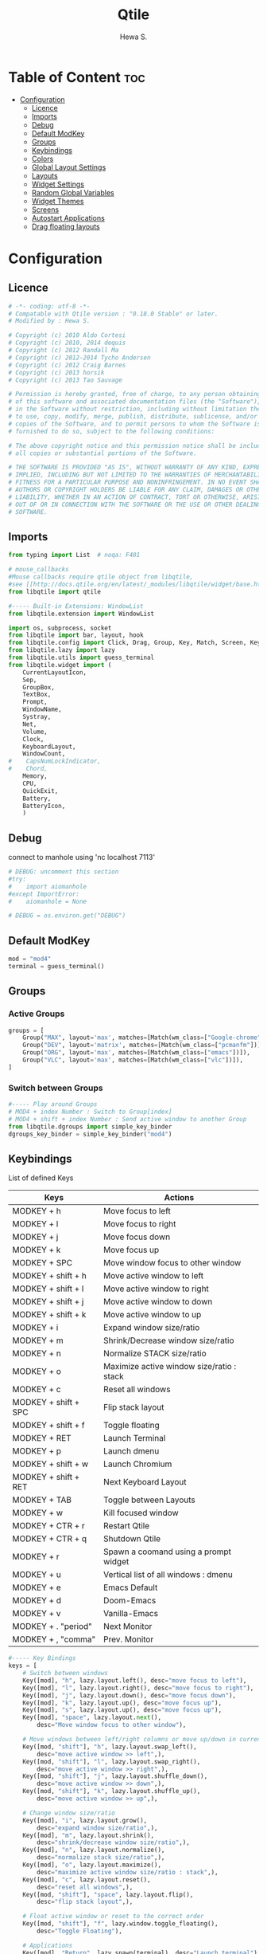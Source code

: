 #+TITLE: Qtile
#+AUTHOR: Hewa S.
#+DESCRIPTION: Qtile A full-featured, hackable tiling window manager written and configured in Python
#+LANGUAGE: en
#+PROPERTY: header-args:python :tangle ~/.config/qtile/config.py :results silent :tangle-mode (identity #o755)

* Table of Content :toc:
- [[#configuration][Configuration]]
  - [[#licence][Licence]]
  - [[#imports][Imports]]
  - [[#debug][Debug]]
  - [[#default-modkey][Default ModKey]]
  - [[#groups][Groups]]
  - [[#keybindings][Keybindings]]
  - [[#colors][Colors]]
  - [[#global-layout-settings][Global Layout Settings]]
  - [[#layouts][Layouts]]
  - [[#widget-settings][Widget Settings]]
  - [[#random-global-variables][Random Global Variables]]
  - [[#widget-themes][Widget Themes]]
  - [[#screens][Screens]]
  - [[#autostart-applications][Autostart Applications]]
  - [[#drag-floating-layouts][Drag floating layouts]]

* Configuration
** Licence
#+begin_src python
# -*- coding: utf-8 -*-
# Compatable with Qtile version : "0.18.0 Stable" or later.
# Modified by : Hewa S.

# Copyright (c) 2010 Aldo Cortesi
# Copyright (c) 2010, 2014 dequis
# Copyright (c) 2012 Randall Ma
# Copyright (c) 2012-2014 Tycho Andersen
# Copyright (c) 2012 Craig Barnes
# Copyright (c) 2013 horsik
# Copyright (c) 2013 Tao Sauvage

# Permission is hereby granted, free of charge, to any person obtaining a copy
# of this software and associated documentation files (the "Software"), to deal
# in the Software without restriction, including without limitation the rights
# to use, copy, modify, merge, publish, distribute, sublicense, and/or sell
# copies of the Software, and to permit persons to whom the Software is
# furnished to do so, subject to the following conditions:

# The above copyright notice and this permission notice shall be included in
# all copies or substantial portions of the Software.

# THE SOFTWARE IS PROVIDED "AS IS", WITHOUT WARRANTY OF ANY KIND, EXPRESS OR
# IMPLIED, INCLUDING BUT NOT LIMITED TO THE WARRANTIES OF MERCHANTABILITY,
# FITNESS FOR A PARTICULAR PURPOSE AND NONINFRINGEMENT. IN NO EVENT SHALL THE
# AUTHORS OR COPYRIGHT HOLDERS BE LIABLE FOR ANY CLAIM, DAMAGES OR OTHER
# LIABILITY, WHETHER IN AN ACTION OF CONTRACT, TORT OR OTHERWISE, ARISING FROM,
# OUT OF OR IN CONNECTION WITH THE SOFTWARE OR THE USE OR OTHER DEALINGS IN THE
# SOFTWARE.
#+end_src

** Imports
#+begin_src python
from typing import List  # noqa: F401

# mouse_callbacks
#Mouse callbacks require qtile object from libqtile,
#see [[http://docs.qtile.org/en/latest/_modules/libqtile/widget/base.html]]
from libqtile import qtile

#----- Built-in Extensions: WindowList
from libqtile.extension import WindowList

import os, subprocess, socket
from libqtile import bar, layout, hook
from libqtile.config import Click, Drag, Group, Key, Match, Screen, KeyChord
from libqtile.lazy import lazy
from libqtile.utils import guess_terminal
from libqtile.widget import (
    CurrentLayoutIcon,
    Sep,
    GroupBox,
    TextBox,
    Prompt,
    WindowName,
    Systray,
    Net,
    Volume,
    Clock,
    KeyboardLayout,
    WindowCount,
#    CapsNumLockIndicator,
#    Chord,
    Memory,
    CPU,
    QuickExit,
    Battery,
    BatteryIcon,
    )
#+end_src

** Debug
connect to manhole using 'nc localhost 7113'
#+begin_src python
# DEBUG: uncomment this section
#try:
#    import aiomanhole
#except ImportError:
#    aiomanhole = None

# DEBUG = os.environ.get("DEBUG")
#+end_src

** Default ModKey
#+begin_src python
mod = "mod4"
terminal = guess_terminal()
#+end_src

** Groups
*** Active Groups
#+begin_src python
groups = [
    Group("MAX", layout='max', matches=[Match(wm_class=["Google-chrome"])]),
    Group("DEV", layout='matrix', matches=[Match(wm_class=["pcmanfm"])]),
    Group("ORG", layout='max', matches=[Match(wm_class=["emacs"])]),
    Group("VLC", layout='max', matches=[Match(wm_class=["vlc"])]),
]
#+end_src
*** Switch between Groups
#+begin_src python
#----- Play around Groups
# MOD4 + index Number : Switch to Group[index]
# MOD4 + shift + index Number : Send active window to another Group
from libqtile.dgroups import simple_key_binder
dgroups_key_binder = simple_key_binder("mod4")
#+end_src

** Keybindings
List of defined Keys
| Keys                 | Actions                                   |
|----------------------+-------------------------------------------|
| MODKEY + h           | Move focus to left                        |
| MODKEY + l           | Move focus to right                       |
| MODKEY + j           | Move focus down                           |
| MODKEY + k           | Move focus up                             |
| MODKEY + SPC         | Move window focus to other window         |
| MODKEY + shift + h   | Move active window to left                |
| MODKEY + shift + l   | Move active window to right               |
| MODKEY + shift + j   | Move active window to down                |
| MODKEY + shift + k   | Move active window to up                  |
| MODKEY + i           | Expand window size/ratio                  |
| MODKEY + m           | Shrink/Decrease window size/ratio         |
| MODKEY + n           | Normalize STACK size/ratio                |
| MODKEY + o           | Maximize active window size/ratio : stack |
| MODKEY + c           | Reset all windows                         |
| MODKEY + shift + SPC | Flip stack layout                         |
| MODKEY + shift + f   | Toggle floating                           |
| MODKEY + RET         | Launch Terminal                           |
| MODKEY + p           | Launch dmenu                              |
| MODKEY + shift + w   | Launch Chromium                           |
| MODKEY + shift + RET | Next Keyboard Layout                      |
| MODKEY + TAB         | Toggle between Layouts                    |
| MODKEY + w           | Kill focused window                       |
| MODKEY + CTR + r     | Restart Qtile                             |
| MODKEY + CTR + q     | Shutdown Qtile                            |
| MODKEY + r           | Spawn a coomand using a prompt widget     |
| MODKEY + u           | Vertical list of all windows : dmenu      |
| MODKEY + e           | Emacs Default                             |
| MODKEY + d           | Doom-Emacs                                |
| MODKEY + v           | Vanilla-Emacs                             |
| MODKEY + . "period"  | Next Monitor                              |
| MODKEY + , "comma"    | Prev. Monitor                             |

#+begin_src python
#----- Key Bindings
keys = [
    # Switch between windows
    Key([mod], "h", lazy.layout.left(), desc="move focus to left"),
    Key([mod], "l", lazy.layout.right(), desc="move focus to right"),
    Key([mod], "j", lazy.layout.down(), desc="move focus down"),
    Key([mod], "k", lazy.layout.up(), desc="move focus up"),
    Key([mod], "s", lazy.layout.up(), desc="move focus up"),
    Key([mod], "space", lazy.layout.next(),
        desc="Move window focus to other window"),

    # Move windows between left/right columns or move up/down in current stack.
    Key([mod, "shift"], "h", lazy.layout.swap_left(),
        desc="move active window >> left",),
    Key([mod, "shift"], "l", lazy.layout.swap_right(),
        desc="move active window >> right",),
    Key([mod, "shift"], "j", lazy.layout.shuffle_down(),
        desc="move active window >> down",),
    Key([mod, "shift"], "k", lazy.layout.shuffle_up(),
        desc="move active window >> up",),
    
    # Change window size/ratio
    Key([mod], "i", lazy.layout.grow(),
        desc="expand window size/ratio",),
    Key([mod], "m", lazy.layout.shrink(),
        desc="shrink/decrease window size/ratio",),
    Key([mod], "n", lazy.layout.normalize(),
        desc="normalize stack size/ratio",),
    Key([mod], "o", lazy.layout.maximize(),
        desc="maximize active window size/ratio : stack",),
    Key([mod], "c", lazy.layout.reset(),
        desc="reset all windows",),
    Key([mod, "shift"], "space", lazy.layout.flip(),
        desc="flip stack layout",),

    # Float active window or reset to the correct order
    Key([mod, "shift"], "f", lazy.window.toggle_floating(),
        desc="Toggle Floating"),

    # Applications
    Key([mod], "Return", lazy.spawn(terminal), desc="Launch terminal"),
    Key([mod], "p", lazy.spawn("dmenu_run -i"), desc="dmenu"),
    Key([mod, "shift"], "w", lazy.spawn("chromium"),
        desc="Launch Chromium Browser"),

    Key([mod, "shift"], "Return", lazy.widget["keyboardlayout"].next_keyboard(), desc="Next keyboard layout."),
    Key([mod], "e", lazy.spawn("emacsclient -c -s hewa -a emacs"), desc="Emacs"),
    Key([mod], "d", lazy.spawn("emacsclient -c -s doom -a emacs"), desc="Doom-Emacs"),
    Key([mod], "v", lazy.spawn("emacs --with-profile vanilla"), desc="Vanilla-Emacs"),

    # Switch between screens
    Key([mod], "period", lazy.next_screen(), desc="Next Monitor"),
    Key([mod], "comma", lazy.prev_screen(), desc="Prev Monitor"),

    # Toggle between different layouts as defined below
    Key([mod], "Tab", lazy.next_layout(), desc="Toggle between layouts"),
    Key([mod], "w", lazy.window.kill(), desc="Kill focused window"),

    Key([mod, "control"], "r", lazy.restart(), desc="Restart Qtile"),
    Key([mod, "control"], "q", lazy.shutdown(), desc="Shutdown Qtile"),
    Key([mod], "r", lazy.spawncmd(),
        desc="Spawn a command using a prompt widget"),

    # List open windows in dmenu 
    Key([mod], "u", lazy.run_extension(WindowList(
        item_format="{id}: {window} >>> {group}",)),
        desc="Give vertical list of all open windows in dmenu. Switch to selected",
        ),
]
#+end_src

** Colors
#+begin_src python
#----- GLOBAL COLORZ, Yep ColorZ!
colorz = ("#282c34", #[0] Dark Panel BG
          "#2ABB9B", #[1] Green : Border Line >> Active Tab >> Group
          "#FFa400", #[2] Yellow: Inactive Group Names
          "#F22613", #[3] Red   : Active Group Names
          "#19B5FE", #[4] Blue  : Selected Group
          "#ff0000", #[5] light Red : Focused Window Border
          "#5aff00", #[6] Green : Normal Window Border
          )
#+end_src

** Global Layout Settings
+ Monad
#+begin_src python
layout_monad = {
    "border_focus": colorz[5],
    "border_normal": colorz[6],
    "border_width": 2,
    "margin": 2,
    "single_border_width": 2,
    "single_margin": 2,
    }
#+end_src
+ Floating
#+begin_src python
layout_flo = {
    "border_focus": colorz[5],
    "border_normal": colorz[6],
    "border_width": 2,
    "fullscreen_border_width": 2,
    }
#+end_src
+ Zoomy
#+begin_example
layout_zoomy = {
    "columnwidth": 200,
    "margin": 2,
    }
#+end_example
+ Matrix
  #+begin_src python
layout_matrix = {
    "border_focus": colorz[5],
    "border_normal": colorz[6],
    "border_width": 2,
    "margin": 2,
    }
#+end_src

** Layouts
#+begin_src python
layouts = [
    layout.MonadTall(**layout_monad,ratio=0.6),
    layout.MonadWide(**layout_monad),
    layout.Matrix(**layout_matrix),
    # layout.Zoomy(**layout_zoomy),
    layout.Max(),
    # layout.Columns(border_focus_stack='#d75f5f'),
    # Try more layouts by unleashing below layouts.
    # layout.Stack(num_stacks=2),
    # layout.Bsp(),
    # layout.RatioTile(),
    # layout.Tile(),
    # layout.TreeTab(),
    # layout.VerticalTile(),
]
#+end_src

** Widget Settings
#+begin_src python
#----- Widget Settings
widget_defaults = dict(
    font='Arimo Regular Nerd Font Complete',
    fontsize=13,
    padding=3,
    background=colorz[0], #Panel Background
    )
#+end_src

** Random Global Variables
#+begin_src python
#----- Random Global Variables
#----- Custom Icon Path for CurrentlayoutIcon Widget
wd_icon = [os.path.expanduser("~/.config/qtile/icons")]

# Default File Manager
def open_fm():
    qtile.cmd_spawn('pcmanfm')
#+end_src

** Widget Themes
*** Widget Seperator
#+begin_src python
w_sep = {
    "background": colorz[0],
    "foreground": colorz[2],
    "linewidth":8,
    "size_percent":60,
    }
#+end_src
*** Widget GroupBox, This is not AGroupBox
  #+begin_src python
w_gbox = {
    "active": colorz[3],
    "block_highlight_text_color": colorz[4],
    "borderwidth": 2,
    "inactive": colorz[2],
    "this_current_screen_border": colorz[1],
    "this_screen_border": colorz[2],
    }
  #+end_src
*** Launcher
  #+begin_src python
w_prompt = {
    "cursor_color": colorz[3],
    "padding": 5,
    "prompt": "Start:   ",
    }
  #+end_src
*** NIC : Network Interfaces
  #+begin_src python
w_net = {
    "format": "{down} ↓↑ {up}",
    "interface": "wlan0",
    }
  #+end_src
*** Volume Widget
  #+begin_src python
w_vol = {
    "fmt": "🎧 {}",
    }
  #+end_src
*** Clock
  #+begin_src python
w_clock = {
    "format": "%d-%m-%Y %a %I:%M %p",
}
  #+end_src
*** Keyboard layouts
  #+begin_src python
w_key_l = {
    "configured_keyboards": ['us','de','iq ku_ara', 'ar'],
    "display_map": {"us":"EN",
                    "iq ku_ara":"KU",
                    "de":"DE",
                    "ar":"AR"},
}
  #+end_src
** Screens
#+begin_src python
screens = [
    Screen(
        top=bar.Bar(
            [
                CurrentLayoutIcon(custom_icon_paths=wd_icon),
                Sep(**w_sep),
                GroupBox(**w_gbox,),
                TextBox(text="🐸", fontsize="16", padding=5,),
                WindowCount(),
                Prompt(**w_prompt),
                WindowName(foreground=colorz[1]),
                TextBox(text= "[", foreground= colorz[6], fontsize= 18,),
                Memory(),
                TextBox(text= "]", foreground= colorz[6], fontsize= 18,),
                TextBox(text= "[", foreground= colorz[4], fontsize= 18,),
                CPU(),
                TextBox(text= "]", foreground= colorz[4], fontsize= 18,),

                TextBox(text="[", foreground=colorz[3], fontsize=18,),
                Battery(background=colorz[0],low_background=colorz[0]),
                BatteryIcon(),
                TextBox(text="]", foreground=colorz[3], fontsize=18,),

                TextBox(text="[", foreground=colorz[2], fontsize=18,),
                Net(**w_net,),
                TextBox(text="]", foreground=colorz[2], fontsize=18,),
                TextBox(text= "[", foreground= colorz[4], fontsize= 18,),
                Volume(**w_vol),
                TextBox(text= "]", foreground= colorz[4], fontsize= 18,),
                TextBox(text="📂", fontsize="16", padding=5, mouse_callbacks={'Button1': open_fm},),
                Systray(icon_size=20),
                TextBox(text= "[", foreground= colorz[3], fontsize= 18,),
                Clock(**w_clock),
                TextBox(text= "]", foreground= colorz[3], fontsize= 18,),
                TextBox(text= "[", foreground= colorz[1], fontsize= 18,),
                KeyboardLayout(**w_key_l),
                TextBox(text= "]", foreground= colorz[1], fontsize= 18,),

            ],
            24,
            #opacity=0.90,
        ),
    ),
# qucik: duplicate monitor
# TODO: sepearte group for each monitor
    Screen(
        top=bar.Bar(
            [
                CurrentLayoutIcon(custom_icon_paths=wd_icon),
                Sep(**w_sep),
                GroupBox(**w_gbox,),
                TextBox(text="🐸", fontsize="16", padding=5,),
                WindowCount(),
                Prompt(**w_prompt),
                WindowName(foreground=colorz[1]),

            ],
            24,
            #opacity=0.90,
        ),
    ),
]
#+end_src

** Autostart Applications
#+begin_src python
@hook.subscribe.startup_once
def autostart():
    home = os.path.expanduser('~/.config/qtile/autostart.sh')
    subprocess.call([home])

# DEBUG: uncomment this section
#if aiomanhole:
#    @hook.subscribe.startup_complete
#    def set_manhole():
#        aiomanhole.start_manhole(port=7113, namespace={"qtile": qtile})

#hostname = socket.gethostname()
#+end_src

** Drag floating layouts
#+begin_comment
"dgroups_key_binder = None" should be commented out,
otherwise MOD+i[N] functionality does not work
#+end_comment
#+begin_src python
mouse = [
    Drag([mod], "Button1", lazy.window.set_position_floating(),
         start=lazy.window.get_position()),
    Drag([mod], "Button3", lazy.window.set_size_floating(),
         start=lazy.window.get_size()),
    Click([mod], "Button2", lazy.window.bring_to_front())
]

#dgroups_key_binder = None #HSK
dgroups_app_rules = []  # type: List
follow_mouse_focus = True
bring_front_click = False
cursor_warp = False
floating_layout = layout.Floating(**layout_flo, float_rules=[
    # Run the utility of `xprop` to see the wm class and name of an X client.
    ,*layout.Floating.default_float_rules,
    Match(wm_class='confirmreset'),  # gitk
    Match(wm_class='makebranch'),  # gitk
    Match(wm_class='maketag'),  # gitk
    Match(wm_class='ssh-askpass'),  # ssh-askpass
    Match(title='branchdialog'),  # gitk
    Match(title='pinentry'),  # GPG key password entry
    Match(wm_class='nm-connection-editor'),  # Network manager 
])
auto_fullscreen = True
focus_on_window_activation = "smart"
reconfigure_screens = True

# If things like steam games want to auto-minimize themselves when losing
# focus, should we respect this or not?
auto_minimize = True

# XXX: Gasp! We're lying here. In fact, nobody really uses or cares about this
# string besides java UI toolkits; you can see several discussions on the
# mailing lists, GitHub issues, and other WM documentation that suggest setting
# this string if your java app doesn't work correctly. We may as well just lie
# and say that we're a working one by default.
#
# We choose LG3D to maximize irony: it is a 3D non-reparenting WM written in
# java that happens to be on java's whitelist.
wmname = "LG3D"
#+end_src

